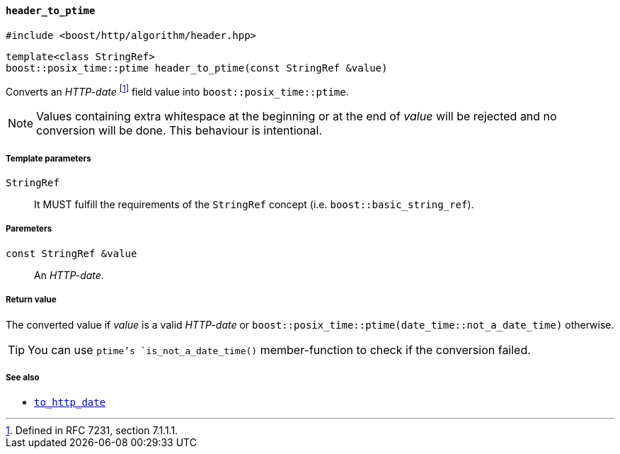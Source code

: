 [[header_to_ptime]]
==== `header_to_ptime`

[source,cpp]
----
#include <boost/http/algorithm/header.hpp>
----

[source,cpp]
----
template<class StringRef>
boost::posix_time::ptime header_to_ptime(const StringRef &value)
----

Converts an _HTTP-date_ footnote:[Defined in RFC 7231, section 7.1.1.1.] field
value into `boost::posix_time::ptime`.

NOTE: Values containing extra whitespace at the beginning or at the end of
_value_ will be rejected and no conversion will be done. This behaviour is
intentional.

===== Template parameters

`StringRef`::

  It MUST fulfill the requirements of the `StringRef` concept
  (i.e. `boost::basic_string_ref`).

===== Paremeters

`const StringRef &value`::

  An _HTTP-date_.

===== Return value

The converted value if _value_ is a valid _HTTP-date_ or
`boost::posix_time::ptime(date_time::not_a_date_time)` otherwise.

TIP: You can use `ptime`'s `is_not_a_date_time()` member-function to check if
the conversion failed.

===== See also

* <<to_http_date,`to_http_date`>>
